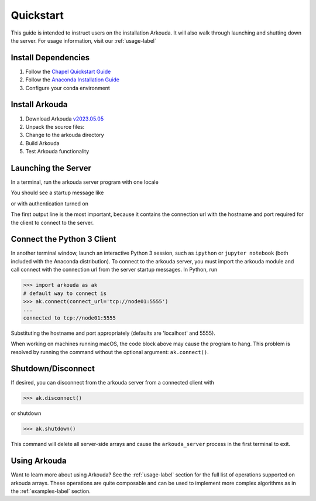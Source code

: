 .. _quickstart-label:

#######################
Quickstart
#######################

This guide is intended to instruct users on the installation Arkouda. It will also walk through launching and shutting down the server. For usage information, visit our :ref:`usage-label`

**********************
Install Dependencies
**********************

1. Follow the `Chapel Quickstart Guide <https://chapel-lang.org/docs/usingchapel/QUICKSTART.html>`_
2. Follow the `Anaconda Installation Guide <https://docs.anaconda.com/anaconda/install/index.html>`_
3. Configure your conda environment

   .. substitution-code-block:: bash

       conda env create -f arkouda-env.yml

**********************
Install Arkouda
**********************

1. Download Arkouda `v2023.05.05 <https://github.com/Bears-R-Us/arkouda/archive/refs/tags/v2023.05.05.tar.gz>`_
2. Unpack the source files:

   .. substitution-code-block:: bash

       tar xzf arkouda-2023.05.05.tar.gz

3. Change to the arkouda directory

   .. substitution-code-block:: bash

       cd arkouda-2023.05.05

4. Build Arkouda

   .. substitution-code-block:: bash

       make

5. Test Arkouda functionality

   .. substitution-code-block:: bash

       make test

**********************
Launching the Server
**********************

In a terminal, run the arkouda server program with one locale

You should see a startup message like

.. substitution-code-block:: bash

   $ ./arkouda_server -nl 1
   server listening on tcp://<your_machine>.local:5555
   arkouda server version = |release|
   built with chapel version <chapel_version>
   memory limit = 15461882265
   bytes of memory used = 0

or with authentication turned on 

.. substitution-code-block:: bash

   $ ./arkouda_server -nl 1 --authenticate
   server listening on tcp://<your_machine>:5555?token=<token_string>
   arkouda server version = |release|
   built with chapel version <chapel_version>
   memory limit = 15461882265
   bytes of memory used = 0


The first output line is the most important, because it contains the connection url with the hostname and port required for the client to connect to the server.

******************************
Connect the Python 3 Client
******************************

In another terminal window, launch an interactive Python 3 session, such as ``ipython`` or ``jupyter notebook`` (both included with the Anaconda distribution). To connect to the arkouda server, you must import the arkouda module and call connect with the connection url from the server startup messages. In Python, run

.. code-block:: python

   >>> import arkouda as ak
   # default way to connect is
   >>> ak.connect(connect_url='tcp://node01:5555')
   ...
   connected to tcp://node01:5555
   
Substituting the hostname and port appropriately (defaults are 'localhost' and 5555).

When working on machines running macOS, the code block above may cause the program to hang. 
This problem is resolved by running the command without the optional argument: ``ak.connect()``.

******************************
Shutdown/Disconnect
******************************

If desired, you can disconnect from the arkouda server from a connected client with

.. code-block:: python

   >>> ak.disconnect()

or shutdown 

.. code-block:: python

   >>> ak.shutdown()

This command will delete all server-side arrays and cause the ``arkouda_server`` process in the first terminal to exit.

******************************
Using Arkouda
******************************

Want to learn more about using Arkouda? See the :ref:`usage-label` section for the full list of operations supported on arkouda arrays. These operations are quite composable and can be used to implement more complex algorithms as in the :ref:`examples-label` section.